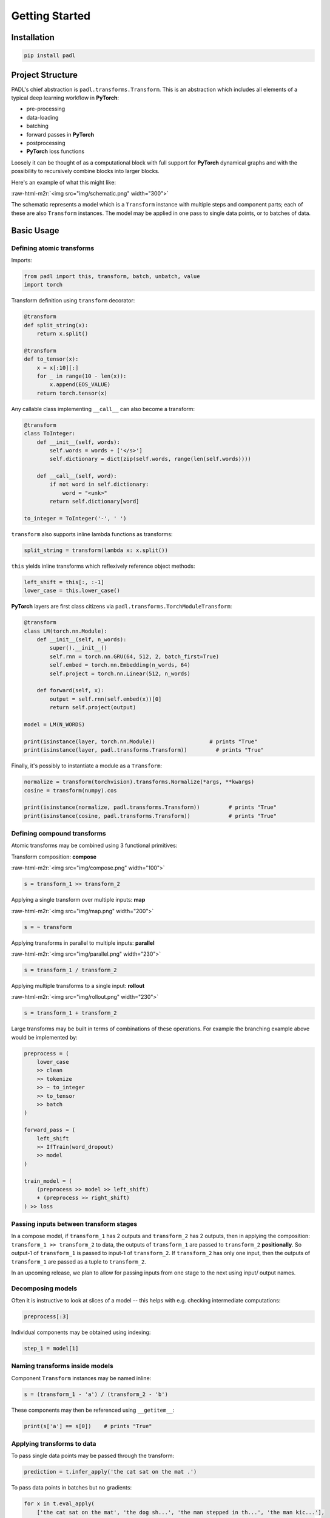 ===============
Getting Started
===============

Installation
============

.. code-block:: bash

   pip install padl

Project Structure
=================

PADL's chief abstraction is ``padl.transforms.Transform``. This is an abstraction which includes all elements of a typical deep learning workflow in **PyTorch**\ :


* pre-processing
* data-loading
* batching
* forward passes in **PyTorch**
* postprocessing
* **PyTorch** loss functions

Loosely it can be thought of as a computational block with full support for **PyTorch** dynamical graphs and with the possibility to recursively combine blocks into larger blocks.

Here's an example of what this might like:

:raw-html-m2r:`<img src="img/schematic.png" width="300">`

The schematic represents a model which is a ``Transform`` instance with multiple steps and component parts; each of these are also ``Transform`` instances. The model may be applied in one pass to single data points, or to batches of data.

Basic Usage
===========

Defining atomic transforms
--------------------------

Imports:

.. code-block:: python

   from padl import this, transform, batch, unbatch, value
   import torch

Transform definition using ``transform`` decorator:

.. code-block:: python

   @transform
   def split_string(x):
       return x.split()

   @transform
   def to_tensor(x):
       x = x[:10][:]
       for _ in range(10 - len(x)):
           x.append(EOS_VALUE)
       return torch.tensor(x)

Any callable class implementing ``__call__`` can also become a transform:

.. code-block:: python

   @transform
   class ToInteger:
       def __init__(self, words):
           self.words = words + ['</s>']
           self.dictionary = dict(zip(self.words, range(len(self.words))))

       def __call__(self, word):
           if not word in self.dictionary:
               word = "<unk>"
           return self.dictionary[word]

   to_integer = ToInteger('-', ' ')

``transform`` also supports inline lambda functions as transforms:

.. code-block:: python

   split_string = transform(lambda x: x.split())

``this`` yields inline transforms which reflexively reference object methods:

.. code-block:: python

   left_shift = this[:, :-1]
   lower_case = this.lower_case()

**PyTorch** layers are first class citizens via ``padl.transforms.TorchModuleTransform``\ :

.. code-block:: python

   @transform
   class LM(torch.nn.Module):
       def __init__(self, n_words):
           super().__init__()
           self.rnn = torch.nn.GRU(64, 512, 2, batch_first=True)
           self.embed = torch.nn.Embedding(n_words, 64)
           self.project = torch.nn.Linear(512, n_words)

       def forward(self, x):
           output = self.rnn(self.embed(x))[0]
           return self.project(output)

   model = LM(N_WORDS)

   print(isinstance(layer, torch.nn.Module))                 # prints "True"
   print(isinstance(layer, padl.transforms.Transform))         # prints "True"

Finally, it's possibly to instantiate a module as a ``Transform``\ :

.. code-block:: python

   normalize = transform(torchvision).transforms.Normalize(*args, **kwargs)
   cosine = transform(numpy).cos

   print(isinstance(normalize, padl.transforms.Transform))         # prints "True"
   print(isinstance(cosine, padl.transforms.Transform))            # prints "True"

Defining compound transforms
----------------------------

Atomic transforms may be combined using 3 functional primitives:

Transform composition: **compose**

:raw-html-m2r:`<img src="img/compose.png" width="100">`

.. code-block:: python

   s = transform_1 >> transform_2

Applying a single transform over multiple inputs: **map**

:raw-html-m2r:`<img src="img/map.png" width="200">`

.. code-block:: python

   s = ~ transform

Applying transforms in parallel to multiple inputs: **parallel**

:raw-html-m2r:`<img src="img/parallel.png" width="230">`

.. code-block:: python

   s = transform_1 / transform_2

Applying multiple transforms to a single input: **rollout**

:raw-html-m2r:`<img src="img/rollout.png" width="230">`

.. code-block:: python

   s = transform_1 + transform_2

Large transforms may be built in terms of combinations of these operations. For example the branching example above would be implemented by:

.. code-block:: python

   preprocess = (
       lower_case
       >> clean
       >> tokenize
       >> ~ to_integer
       >> to_tensor
       >> batch
   )

   forward_pass = (
       left_shift
       >> IfTrain(word_dropout)
       >> model
   )

   train_model = (
       (preprocess >> model >> left_shift)
       + (preprocess >> right_shift)
   ) >> loss

Passing inputs between transform stages
---------------------------------------

In a compose model, if ``transform_1`` has 2 outputs and ``transform_2`` has 2 outputs, then in applying the composition: ``transform_1 >> transform_2`` to data, the outputs of ``transform_1`` are passed to ``transform_2`` **positionally**. So output-1 of ``transform_1`` is passed to input-1 of ``transform_2``. If ``transform_2`` has only one input, then the outputs of ``transform_1`` are passed as a tuple to ``transform_2``.

In an upcoming release, we plan to allow for passing inputs from one stage to the next using input/ output names.

Decomposing models
------------------

Often it is instructive to look at slices of a model -- this helps with e.g. checking intermediate computations:

.. code-block:: python

   preprocess[:3]

Individual components may be obtained using indexing:

.. code-block:: python

   step_1 = model[1]

Naming transforms inside models
-------------------------------

Component ``Transform`` instances may be named inline:

.. code-block:: python

   s = (transform_1 - 'a') / (transform_2 - 'b')

These components may then be referenced using ``__getitem__``\ :

.. code-block:: python

   print(s['a'] == s[0])    # prints "True"

Applying transforms to data
---------------------------

To pass single data points may be passed through the transform:

.. code-block:: python

   prediction = t.infer_apply('the cat sat on the mat .')

To pass data points in batches but no gradients:

.. code-block:: python

   for x in t.eval_apply(
       ['the cat sat on the mat', 'the dog sh...', 'the man stepped in th...', 'the man kic...'],
       batch_size=2,
       num_workers=2,
   ):
       ...

To pass data points in batches but with gradients:

.. code-block:: python

   for x in t.train_apply(
       ['the cat sat on the mat', 'the dog sh...', 'the man stepped in th...', 'the man kic...'],
       batch_size=2,
       num_workers=2,
   ):
       ...

Model training
--------------

Important methods such as all model parameters are accessible via ``Transform.pd_*``.: 

.. code-block:: python

   o = torch.optim.Adam(model.pd_parameters(), lr=LR)

For a model which emits a tensor scalar, training is super straightforward using standard torch functionality:

.. code-block:: python

   for loss in model.train_apply(TRAIN_DATA, batch_size=BATCH_SIZE, num_workers=NUM_WORKERS):
       o.zero_grad()
       loss.backward()
       o.step()

Saving/ Loading
---------------

Saving:

.. code-block:: python

   from padl import save
   save(model, 'test.padl')

Loading:

.. code-block:: python

   from padl import load
   model = load('test.padl')

See :ref:`saving` for details.

For a full notebook example see ``notebooks/02_nlp_example.ipynb`` in the GitHub project.
